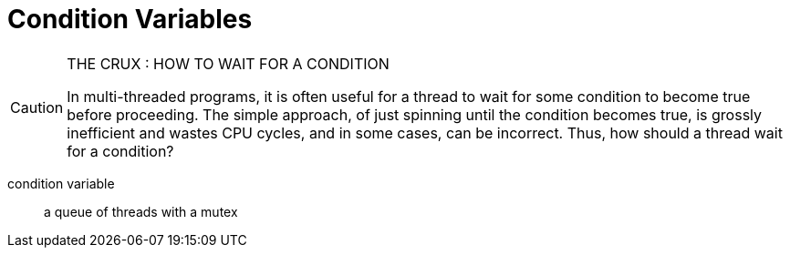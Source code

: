 = Condition Variables

[CAUTION]
.THE CRUX : HOW TO WAIT FOR A CONDITION
====
In multi-threaded programs, it is often useful for a thread to wait for some condition to become true before proceeding.
The simple approach, of just spinning until the condition becomes true, is grossly inefficient and wastes CPU cycles, and in some cases, can be incorrect.
Thus, how should a thread wait for a condition?
====

condition variable:: a queue of threads with a mutex